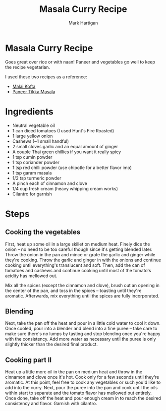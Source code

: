 #+title: Masala Curry Recipe
#+author: Mark Hartigan
#+email: mark.hartigan@protonmail.com
#+options: toc:nil num:nil
#+options: html-link-use-abs-url:nil html-postamble:t
#+options: html-preamble:t html-scripts:t html-style:nil
#+options: html5-fancy:nil tex:t
#+description:
#+keywords:
#+html_link_home: ../index.html
#+html_link_up: ../index.html
#+html_mathjax:
#+html_head: <link rel="preconnect" href="https://fonts.gstatic.com">
#+html_head: <link href="https://fonts.googleapis.com/css2?family=Ubuntu+Mono&display=swap" rel="stylesheet">
#+html_head: <link rel="stylesheet" type="text/css" href="../css/stylesheet.css" />
#+html_head: <link rel="icon" type="image/png" href="ref/favicon.png" />
#+html_head: <script data-goatcounter="https://mchartigan.goatcounter.com/count" async src="//gc.zgo.at/count.js"></script>
#+subtitle:
#+latex_header:

* Masala Curry Recipe

Goes great over rice or with naan! Paneer and vegetables go well to keep the recipe vegetarian.

I used these two recipes as a reference:
+ [[https://coconutcraze.wordpress.com/2013/07/24/malai-koftapaneer-and-vegetable-balls-in-spicy-curry/][Malai Kofta]]
+ [[https://www.indianhealthyrecipes.com/paneer-tikka-masala-recipe-sanjeev-kapoor/][Paneer Tikka Masala]]

* Ingredients

+ Neutral vegetable oil
+ 1 can diced tomatoes (I used Hunt's Fire Roasted)
+ 1 large yellow onion
+ Cashews (~1 small handful)
+ 2 small cloves garlic and an equal amount of ginger
+ A couple Thai green chillies if you want it really spicy
+ 1 tsp cumin powder
+ 1 tsp coriander powder
+ 1 tsp red chilli powder (use chipotle for a better flavor imo)
+ 1 tsp garam masala
+ 1/2 tsp turmeric powder
+ A pinch each of cinnamon and clove
+ 1/4 cup fresh cream (heavy whipping cream works)
+ Cilantro for garnish

* Steps
** Cooking the vegetables
First, heat up some oil in a large skillet on medium heat. Finely dice the onion -- no need to be too careful though since it's getting blended later. Throw the onion in the pan and mince or grate the garlic and ginger while they're cooking. Throw the garlic and ginger in with the onions and continue cooking until everything's translucent and soft. Then, add the can of tomatoes and cashews and continue cooking until most of the tomato's acidity has mellowed out.

Mix all the spices (except the cinnamon and clove), brush out an opening in the center of the pan, and toss in the spices -- toasting until they're aromatic. Afterwards, mix everything until the spices are fully incorporated.
** Blending
Next, take the pan off the heat and pour in a little cold water to cool it down. Once cooled, pour into a blender and blend into a fine puree -- take care to make sure there's no lumps by tasting and stop blending once you're happy with the consistency. Add more water as necessary until the puree is only slightly thicker than the desired final product.
** Cooking part II
Heat up a little more oil in the pan on medium heat and throw in the cinnamon and clove once it's hot. Cook only for a few seconds until they're aromatic. At this point, feel free to cook any vegetables or such you'd like to add into the curry. Next, pour the puree into the pan and cook until the oils within start to separate and the tomato flavor has mellowed out entirely. Once done, take off the heat and pour enough cream in to reach the desired consistency and flavor. Garnish with cilantro.
